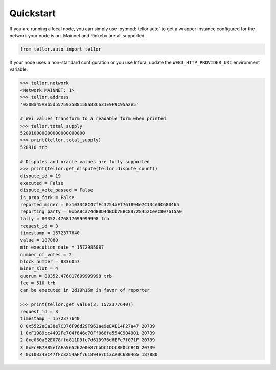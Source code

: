 Quickstart
==========

If you are running a local node, you can simply use :py:mod:`tellor.auto` to get a wrapper instance configured for the network your node is on. Mainnet and Rinkeby are all supported.

.. code-block:: python

    from tellor.auto import tellor

If your node uses a non-standard configuration or you use Infura, update the ``WEB3_HTTP_PROVIDER_URI`` environment variable.

.. code-block:: python

    >>> tellor.network
    <Network.MAINNET: 1>
    >>> tellor.address
    '0x0Ba45A8b5d5575935B8158a88C631E9F9C95a2e5'

    # Wei values transform to a readable form when printed
    >>> tellor.total_supply
    520910000000000000000000
    >>> print(tellor.total_supply)
    520910 trb

    # Disputes and oracle values are fully supported
    >>> print(tellor.get_dispute(tellor.dispute_count))
    dispute_id = 19
    executed = False
    dispute_vote_passed = False
    is_prop_fork = False
    reported_miner = 0x103348C47fFc3254aFf761894e7C13cA0C680465
    reporting_party = 0xbABca74dB0D4dBCb7EBC89728452CeAC807615A0
    tally = 80352.476817699999998 trb
    request_id = 3
    timestamp = 1572377640
    value = 187880
    min_execution_date = 1572985087
    number_of_votes = 2
    block_number = 8836057
    miner_slot = 4
    quorum = 80352.476817699999998 trb
    fee = 510 trb
    can be executed in 2d19h16m in favor of reporter

    >>> print(tellor.get_value(3, 1572377640))
    request_id = 3
    timestamp = 1572377640
    0 0x5522eCa38e7C376F96d29F963ae9eEAE14F27a47 20739
    1 0xF1989cc4492Fe704f846c70Ff068fa554C904901 20739
    2 0xe060aE2E078ffd811D9fc7d613976d6EFe7f071F 20739
    3 0xFcEB7885efAEa565262e0e87CbDC1DCC8E0cCB4D 20739
    4 0x103348C47fFc3254aFf761894e7C13cA0C680465 187880
